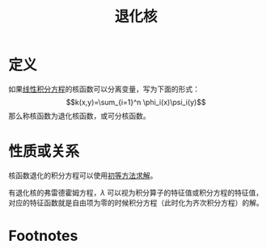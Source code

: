 #+title: 退化核
#+roam_tags: 积分方程
#+roam_alias: 可分核

* 定义
如果[[file:20201207100215-线性积分方程.org][线性积分方程]]的核函数可以分离变量，写为下面的形式：
\[k(x,y)=\sum_{i=1}^n \phi_i(x)\psi_i(y)\]
那么称核函数为退化核函数，或可分核函数。
* 性质或关系
核函数退化的积分方程可以使用[[file:20201225091418-例题_用初等方法求解退化核的弗雷德霍姆积分方程.org][初等方法求解]]。

有退化核的弗雷德霍姆方程，\(\lambda\) 可以视为积分算子的特征值或积分方程的特征值，对应的特征函数就是自由项为零的时候积分方程（此时化为齐次积分方程）的解。
* Footnotes
